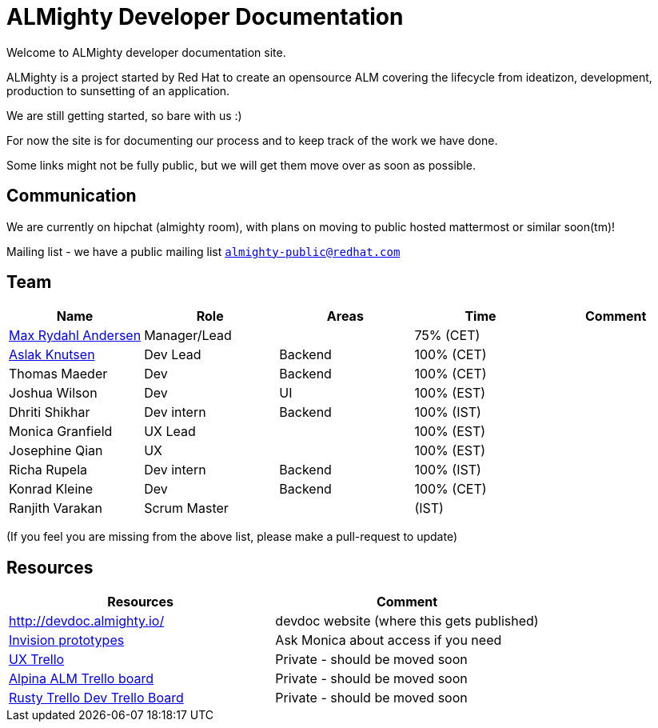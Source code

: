 = ALMighty Developer Documentation

Welcome to ALMighty developer documentation site.

ALMighty is a project started by Red Hat to create an opensource ALM covering
the lifecycle from ideatizon, development, production to sunsetting of an application.

We are still getting started, so bare with us :)

For now the site is for documenting our process and to keep track of the work we
have done.

Some links might not be fully public, but we will get them move over as soon as possible.

== Communication

We are currently on hipchat (almighty room), with plans on moving to public hosted mattermost or similar soon(tm)!

Mailing list - we have a public mailing list `https://www.redhat.com/mailman/listinfo/almighty-public[almighty-public@redhat.com]`

== Team

[format="csv", options="header"]
|===
Name, Role, Areas, Time, Comment
https://github.com/maxandersen[Max Rydahl Andersen], Manager/Lead, , 75% (CET),
https://github.com/aslakknutsen[Aslak Knutsen], Dev Lead, Backend, 100% (CET),
Thomas Maeder, Dev, Backend, 100% (CET),
Joshua Wilson, Dev, UI, 100% (EST),
Dhriti Shikhar, Dev intern, Backend, 100% (IST),
Monica Granfield, UX Lead, , 100% (EST),
Josephine Qian, UX, , 100% (EST),
Richa Rupela, Dev intern, Backend, 100% (IST),
Konrad Kleine, Dev, Backend, 100% (CET),
Ranjith Varakan, Scrum Master, , (IST),
|===


(If you feel you are missing from the above list, please make a pull-request to update)

== Resources

[format="csv", options="header"]
|===
Resources, Comment
http://devdoc.almighty.io/, devdoc website (where this gets published) 
https://projects.invisionapp.com/share/RD7QIB3QY#/screens[Invision prototypes], Ask Monica about access if you need
https://trello.com/b/sRsGpP8m/alm-track-manage-design-project[UX Trello], Private - should be moved soon
https://trello.com/b/VAZQS7ox/alpina-alm[Alpina ALM Trello board], Private - should be moved soon
https://trello.com/b/7lr2DtMg/rusty-swallow[Rusty Trello Dev Trello Board], Private - should be moved soon
|===
